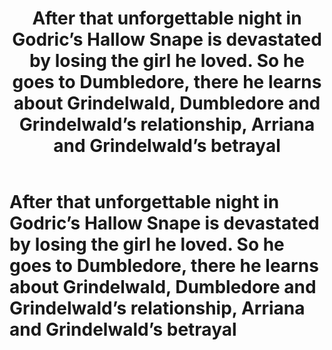 #+TITLE: After that unforgettable night in Godric’s Hallow Snape is devastated by losing the girl he loved. So he goes to Dumbledore, there he learns about Grindelwald, Dumbledore and Grindelwald’s relationship, Arriana and Grindelwald’s betrayal

* After that unforgettable night in Godric’s Hallow Snape is devastated by losing the girl he loved. So he goes to Dumbledore, there he learns about Grindelwald, Dumbledore and Grindelwald’s relationship, Arriana and Grindelwald’s betrayal
:PROPERTIES:
:Author: HELLOOOOOOooooot
:Score: 4
:DateUnix: 1595533173.0
:DateShort: 2020-Jul-24
:FlairText: Prompt
:END:
